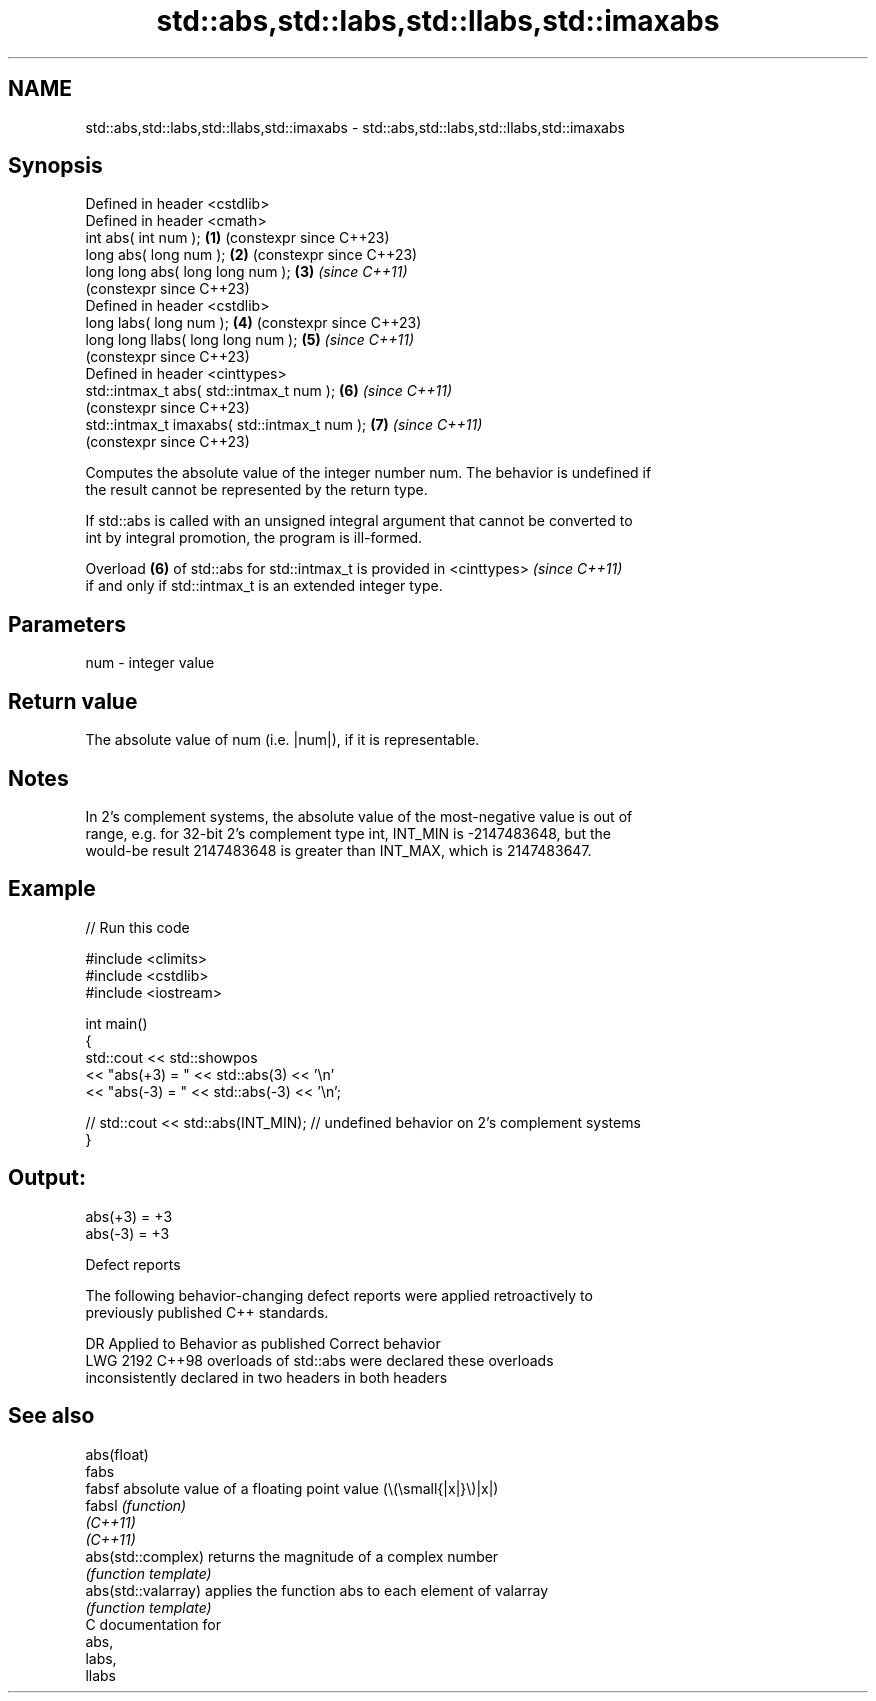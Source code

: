 .TH std::abs,std::labs,std::llabs,std::imaxabs 3 "2024.06.10" "http://cppreference.com" "C++ Standard Libary"
.SH NAME
std::abs,std::labs,std::llabs,std::imaxabs \- std::abs,std::labs,std::llabs,std::imaxabs

.SH Synopsis
   Defined in header <cstdlib>
   Defined in header <cmath>
   int       abs( int num );                   \fB(1)\fP (constexpr since C++23)
   long      abs( long num );                  \fB(2)\fP (constexpr since C++23)
   long long abs( long long num );             \fB(3)\fP \fI(since C++11)\fP
                                                   (constexpr since C++23)
   Defined in header <cstdlib>
   long       labs( long num );                \fB(4)\fP (constexpr since C++23)
   long long llabs( long long num );           \fB(5)\fP \fI(since C++11)\fP
                                                   (constexpr since C++23)
   Defined in header <cinttypes>
   std::intmax_t abs( std::intmax_t num );     \fB(6)\fP \fI(since C++11)\fP
                                                   (constexpr since C++23)
   std::intmax_t imaxabs( std::intmax_t num ); \fB(7)\fP \fI(since C++11)\fP
                                                   (constexpr since C++23)

   Computes the absolute value of the integer number num. The behavior is undefined if
   the result cannot be represented by the return type.

   If std::abs is called with an unsigned integral argument that cannot be converted to
   int by integral promotion, the program is ill-formed.

   Overload \fB(6)\fP of std::abs for std::intmax_t is provided in <cinttypes>  \fI(since C++11)\fP
   if and only if std::intmax_t is an extended integer type.

.SH Parameters

   num - integer value

.SH Return value

   The absolute value of num (i.e. |num|), if it is representable.

.SH Notes

   In 2's complement systems, the absolute value of the most-negative value is out of
   range, e.g. for 32-bit 2's complement type int, INT_MIN is -2147483648, but the
   would-be result 2147483648 is greater than INT_MAX, which is 2147483647.

.SH Example


// Run this code

 #include <climits>
 #include <cstdlib>
 #include <iostream>

 int main()
 {
     std::cout << std::showpos
               << "abs(+3) = " << std::abs(3) << '\\n'
               << "abs(-3) = " << std::abs(-3) << '\\n';

 //  std::cout << std::abs(INT_MIN); // undefined behavior on 2's complement systems
 }

.SH Output:

 abs(+3) = +3
 abs(-3) = +3

   Defect reports

   The following behavior-changing defect reports were applied retroactively to
   previously published C++ standards.

      DR    Applied to         Behavior as published              Correct behavior
   LWG 2192 C++98      overloads of std::abs were             declared these overloads
                       inconsistently declared in two headers in both headers

.SH See also

   abs(float)
   fabs
   fabsf              absolute value of a floating point value (\\(\\small{|x|}\\)|x|)
   fabsl              \fI(function)\fP
   \fI(C++11)\fP
   \fI(C++11)\fP
   abs(std::complex)  returns the magnitude of a complex number
                      \fI(function template)\fP
   abs(std::valarray) applies the function abs to each element of valarray
                      \fI(function template)\fP
   C documentation for
   abs,
   labs,
   llabs
